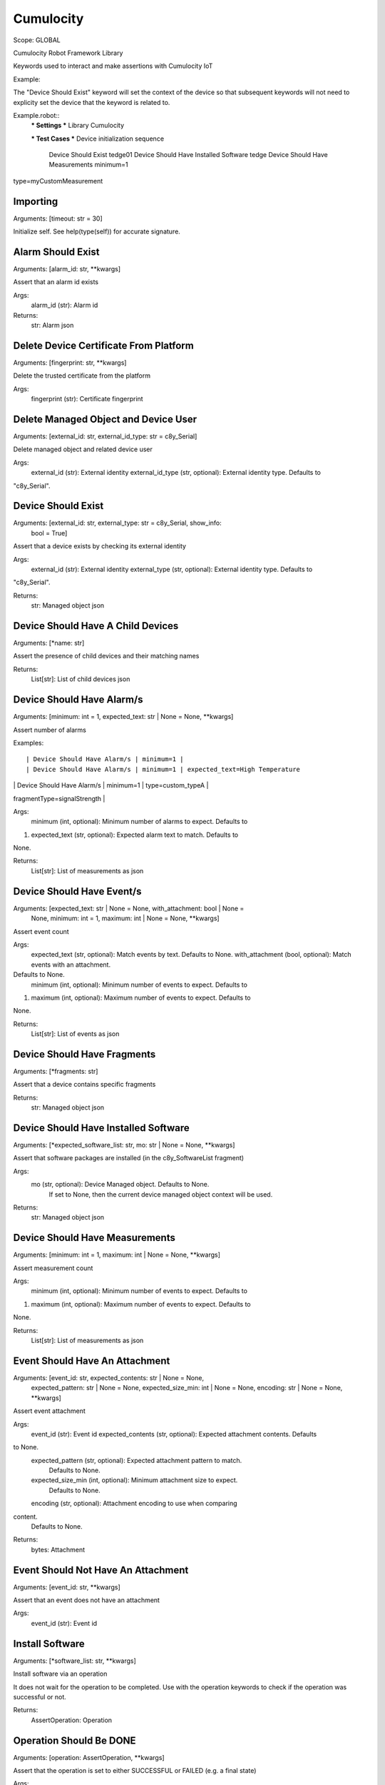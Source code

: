 Cumulocity
==========
Scope:    GLOBAL

Cumulocity Robot Framework Library

Keywords used to interact and make assertions with Cumulocity IoT

Example:

The "Device Should Exist" keyword will set the context of the device so that
subsequent
keywords will not need to explicity set the device that the keyword is related
to.

Example.robot::
    *** Settings ***
    Library    Cumulocity

    *** Test Cases ***
    Device initialization sequence
        Device Should Exist                      tedge01
        Device Should Have Installed Software    tedge
        Device Should Have Measurements          minimum=1
type=myCustomMeasurement

Importing
---------
Arguments:  [timeout: str = 30]

Initialize self.  See help(type(self)) for accurate signature.

Alarm Should Exist
------------------
Arguments:  [alarm_id: str, **kwargs]

Assert that an alarm id exists

Args:
    alarm_id (str): Alarm id

Returns:
    str: Alarm json

Delete Device Certificate From Platform
---------------------------------------
Arguments:  [fingerprint: str, **kwargs]

Delete the trusted certificate from the platform

Args:
    fingerprint (str): Certificate fingerprint

Delete Managed Object and Device User
-------------------------------------
Arguments:  [external_id: str, external_id_type: str = c8y_Serial]

Delete managed object and related device user

Args:
    external_id (str): External identity
    external_id_type (str, optional): External identity type. Defaults to
"c8y_Serial".

Device Should Exist
-------------------
Arguments:  [external_id: str, external_type: str = c8y_Serial, show_info:
            bool = True]

Assert that a device exists by checking its external identity

Args:
    external_id (str): External identity
    external_type (str, optional): External identity type. Defaults to
"c8y_Serial".

Returns:
    str: Managed object json

Device Should Have A Child Devices
----------------------------------
Arguments:  [*name: str]

Assert the presence of child devices and their matching names

Returns:
    List[str]: List of child devices json

Device Should Have Alarm/s
--------------------------
Arguments:  [minimum: int = 1, expected_text: str | None = None, **kwargs]

Assert number of alarms

Examples::

    | Device Should Have Alarm/s | minimum=1 |
    | Device Should Have Alarm/s | minimum=1 | expected_text=High Temperature
|
    | Device Should Have Alarm/s | minimum=1 | type=custom_typeA |
fragmentType=signalStrength |

Args:
    minimum (int, optional): Minimum number of alarms to expect. Defaults to
1.
    expected_text (str, optional): Expected alarm text to match. Defaults to
None.

Returns:
    List[str]: List of measurements as json

Device Should Have Event/s
--------------------------
Arguments:  [expected_text: str | None = None, with_attachment: bool | None =
            None, minimum: int = 1, maximum: int | None = None, **kwargs]

Assert event count

Args:
    expected_text (str, optional): Match events by text. Defaults to None.
    with_attachment (bool, optional): Match events with an attachment.
Defaults to None.
    minimum (int, optional): Minimum number of events to expect. Defaults to
1.
    maximum (int, optional): Maximum number of events to expect. Defaults to
None.

Returns:
    List[str]: List of events as json

Device Should Have Fragments
----------------------------
Arguments:  [*fragments: str]

Assert that a device contains specific fragments

Returns:
    str: Managed object json

Device Should Have Installed Software
-------------------------------------
Arguments:  [*expected_software_list: str, mo: str | None = None, **kwargs]

Assert that software packages are installed (in the c8y_SoftwareList fragment)

Args:
    mo (str, optional): Device Managed object. Defaults to None.
        If set to None, then the current device managed object context
        will be used.

Returns:
    str: Managed object json

Device Should Have Measurements
-------------------------------
Arguments:  [minimum: int = 1, maximum: int | None = None, **kwargs]

Assert measurement count

Args:
    minimum (int, optional): Minimum number of events to expect. Defaults to
1.
    maximum (int, optional): Maximum number of events to expect. Defaults to
None.

Returns:
    List[str]: List of measurements as json

Event Should Have An Attachment
-------------------------------
Arguments:  [event_id: str, expected_contents: str | None = None,
            expected_pattern: str | None = None, expected_size_min: int | None
            = None, encoding: str | None = None, **kwargs]

Assert event attachment

Args:
    event_id (str): Event id
    expected_contents (str, optional): Expected attachment contents. Defaults
to None.
    expected_pattern (str, optional): Expected attachment pattern to match.
        Defaults to None.
    expected_size_min (int, optional): Minimum attachment size to expect.
        Defaults to None.
    encoding (str, optional): Attachment encoding to use when comparing
content.
        Defaults to None.

Returns:
    bytes: Attachment

Event Should Not Have An Attachment
-----------------------------------
Arguments:  [event_id: str, **kwargs]

Assert that an event does not have an attachment

Args:
    event_id (str): Event id

Install Software
----------------
Arguments:  [*software_list: str, **kwargs]

Install software via an operation

It does not wait for the operation to be completed. Use with the operation
keywords to check if the operation was successful or not.

Returns:
    AssertOperation: Operation

Operation Should Be DONE
------------------------
Arguments:  [operation: AssertOperation, **kwargs]

Assert that the operation is set to either SUCCESSFUL or FAILED
(e.g. a final state)

Args:
    operation (AssertOperation): Operation

Returns:
    str: Operation as json

Operation Should Be FAILED
--------------------------
Arguments:  [operation: AssertOperation, failure_reason: str = .+, **kwargs]

Assert that the operation is set to FAILED

Args:
    operation (AssertOperation): Operation
    failure_reason (str, optional): Expected failure reason pattern.
        Defaults to ".+" it is best practice to always include a
        failure reason when setting to FAILED.

Returns:
    str: Operation as json

Operation Should Be PENDING
---------------------------
Arguments:  [operation: AssertOperation, **kwargs]

Assert that the operation is set to PENDING

Args:
    operation (AssertOperation): Operation

Returns:
    str: Operation as json

Operation Should Be SUCCESSFUL
------------------------------
Arguments:  [operation: AssertOperation, **kwargs]

Assert that the operation is set to SUCCESSFUL

Args:
    operation (AssertOperation): Operation

Returns:
    str: Operation as json

Operation Should Not Be PENDING
-------------------------------
Arguments:  [operation: AssertOperation, **kwargs]

Assert that the operation is not set to PENDING

Args:
    operation (AssertOperation): Operation

Returns:
    str: Operation as json

Set API Timeout
---------------
Arguments:  [timeout: float = 30]

Set global assertion timeout

This controls the default timeout when an assertion should
be given up on.

Args:
    timeout (float, optional): Timeout in seconds. Defaults to 30.

Set Device
----------
Arguments:  [external_id: str | None = None, external_type: str = c8y_Serial]

Set the device context which will be used for subsequent keywords

Args:
    external_id (str, optional): External identity. Defaults to None.
    external_type (str, optional): External identity type. Defaults to
"c8y_Serial".

Returns:
    str: Managed object json

Should Be A Child Device Of Device
----------------------------------
Arguments:  [external_id: str, external_id_type: str = c8y_Serial]

Assert that a child device (referenced via external identity)
should be a child device of the current device context.

Returns:
    str: Managed object json

